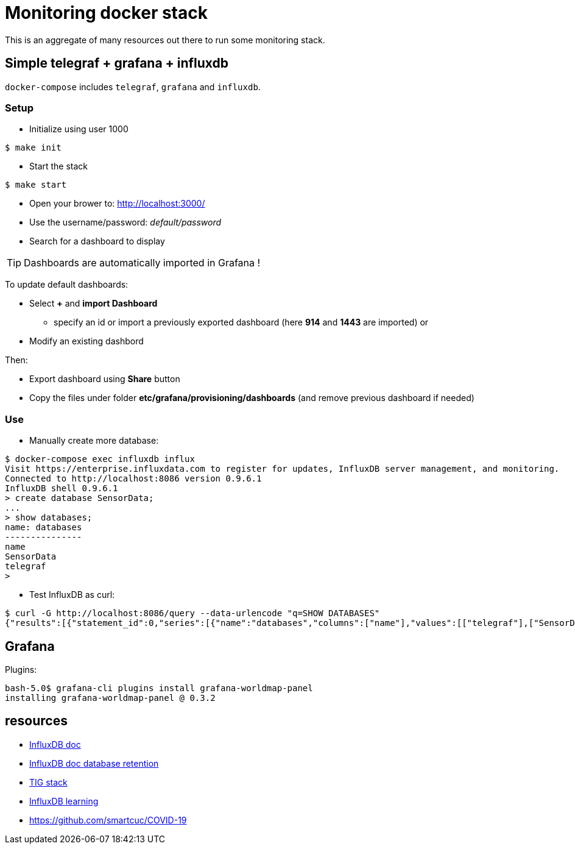 = Monitoring docker stack

This is an aggregate of many resources out there to run some monitoring stack.

== Simple telegraf + grafana + influxdb

`docker-compose` includes `telegraf`, `grafana` and `influxdb`.

=== Setup

* Initialize using user 1000

[source,bash]
----
$ make init
----

* Start the stack

[source,bash]
----
$ make start
----

* Open your brower to: link:http://localhost:3000/[]
* Use the username/password: __default/password__
* Search for a dashboard to display

TIP: Dashboards are automatically imported in Grafana !

To update default dashboards:

* Select *+* and *import Dashboard*
** specify an id or import a previously exported dashboard (here *914* and *1443* are imported)
or
* Modify an existing dashbord

Then:

* Export dashboard using *Share* button
* Copy the files under folder *etc/grafana/provisioning/dashboards* (and remove previous dashboard if needed)

=== Use

* Manually create more database:

[source,bash]
----
$ docker-compose exec influxdb influx
Visit https://enterprise.influxdata.com to register for updates, InfluxDB server management, and monitoring.
Connected to http://localhost:8086 version 0.9.6.1
InfluxDB shell 0.9.6.1
> create database SensorData;
...
> show databases;
name: databases
---------------
name
SensorData
telegraf
> 
----

* Test InfluxDB as curl:

[source,bash]
----
$ curl -G http://localhost:8086/query --data-urlencode "q=SHOW DATABASES"
{"results":[{"statement_id":0,"series":[{"name":"databases","columns":["name"],"values":[["telegraf"],["SensorData"]]}]}]}
----

== Grafana

Plugins:

[source,bash]
----
bash-5.0$ grafana-cli plugins install grafana-worldmap-panel
installing grafana-worldmap-panel @ 0.3.2
----

== resources

* link:https://docs.influxdata.com/influxdb/v1.2/introduction/getting_started/[InfluxDB doc]
* link:https://docs.influxdata.com/influxdb/v1.8/query_language/manage-database/[InfluxDB doc database retention]
* link:https://devconnected.com/how-to-install-influxdb-telegraf-and-grafana-on-docker/[TIG stack]
* link:https://devconnected.com/the-definitive-guide-to-influxdb-in-2019/[InfluxDB learning]

* link:https://github.com/smartcuc/COVID-19[]